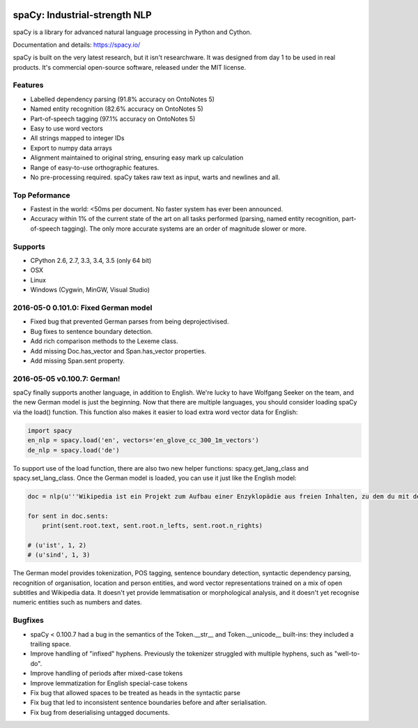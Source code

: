 .. image:: https://travis-ci.org/spacy-io/spaCy.svg?branch=master
    :target: https://travis-ci.org/spacy-io/spaCy

==============================
spaCy: Industrial-strength NLP
==============================

spaCy is a library for advanced natural language processing in Python and Cython.

Documentation and details: https://spacy.io/

spaCy is built on the very latest research, but it isn't researchware.  It was
designed from day 1 to be used in real products. It's commercial open-source
software, released under the MIT license.

Features
--------

* Labelled dependency parsing (91.8% accuracy on OntoNotes 5)

* Named entity recognition (82.6% accuracy on OntoNotes 5)

* Part-of-speech tagging (97.1% accuracy on OntoNotes 5)

* Easy to use word vectors

* All strings mapped to integer IDs

* Export to numpy data arrays

* Alignment maintained to original string, ensuring easy mark up calculation

* Range of easy-to-use orthographic features.

* No pre-processing required. spaCy takes raw text as input, warts and newlines and all.

Top Peformance
--------------

* Fastest in the world: <50ms per document.  No faster system has ever been
  announced.

* Accuracy within 1% of the current state of the art on all tasks performed
  (parsing, named entity recognition, part-of-speech tagging).  The only more
  accurate systems are an order of magnitude slower or more.

Supports
--------

* CPython 2.6, 2.7, 3.3, 3.4, 3.5 (only 64 bit)
* OSX
* Linux
* Windows (Cygwin, MinGW, Visual Studio)


2016-05-0 0.101.0: Fixed German model
-------------------------------------

* Fixed bug that prevented German parses from being deprojectivised.

* Bug fixes to sentence boundary detection.

* Add rich comparison methods to the Lexeme class.

* Add missing Doc.has_vector and Span.has_vector properties.

* Add missing Span.sent property.


2016-05-05 v0.100.7: German!
----------------------------

spaCy finally supports another language, in addition to English. We're lucky to have Wolfgang Seeker on the team, and the new German model is just the beginning.
Now that there are multiple languages, you should consider loading spaCy via the load() function. This function also makes it easier to load extra word vector data for English:

.. code:: python

    import spacy
    en_nlp = spacy.load('en', vectors='en_glove_cc_300_1m_vectors')
    de_nlp = spacy.load('de')
    
To support use of the load function, there are also two new helper functions: spacy.get_lang_class and spacy.set_lang_class.
Once the German model is loaded, you can use it just like the English model:

.. code:: python

    doc = nlp(u'''Wikipedia ist ein Projekt zum Aufbau einer Enzyklopädie aus freien Inhalten, zu dem du mit deinem Wissen beitragen kannst. Seit Mai 2001 sind 1.936.257 Artikel in deutscher Sprache entstanden.''')
    
    for sent in doc.sents:
        print(sent.root.text, sent.root.n_lefts, sent.root.n_rights)
    
    # (u'ist', 1, 2)
    # (u'sind', 1, 3)
    
The German model provides tokenization, POS tagging, sentence boundary detection, syntactic dependency parsing, recognition of organisation, location and person entities, and word vector representations trained on a mix of open subtitles and Wikipedia data. It doesn't yet provide lemmatisation or morphological analysis, and it doesn't yet recognise numeric entities such as numbers and dates.

Bugfixes
--------

* spaCy < 0.100.7 had a bug in the semantics of the Token.__str__ and Token.__unicode__ built-ins: they included a trailing space.
* Improve handling of "infixed" hyphens. Previously the tokenizer struggled with multiple hyphens, such as "well-to-do".

* Improve handling of periods after mixed-case tokens

* Improve lemmatization for English special-case tokens

* Fix bug that allowed spaces to be treated as heads in the syntactic parse

* Fix bug that led to inconsistent sentence boundaries before and after serialisation.

* Fix bug from deserialising untagged documents.
